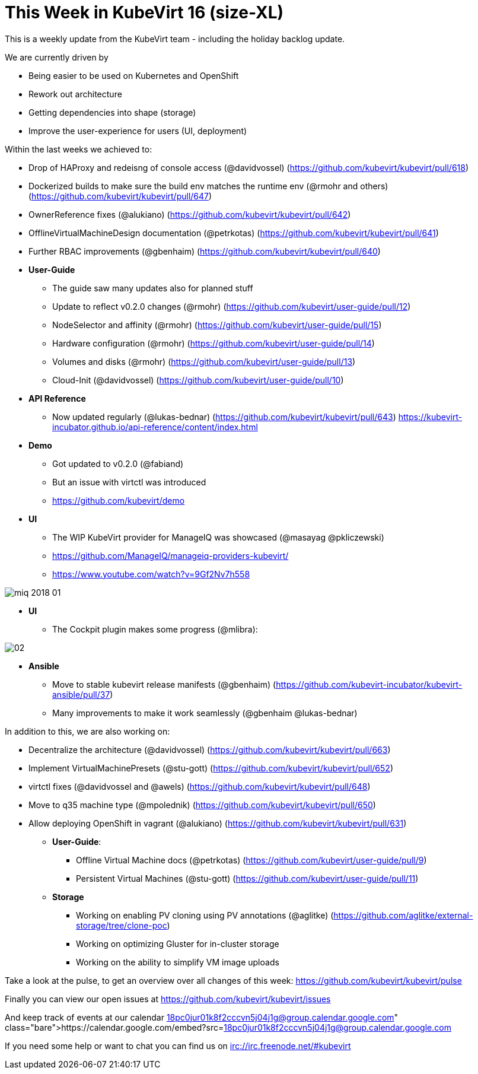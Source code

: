 = This Week in KubeVirt 16 (size-XL)
// See https://hubpress.gitbooks.io/hubpress-knowledgebase/content/ for information about the parameters.
// :hp-image: /covers/cover.png
:published_at: 2018-01-19
:hp-tags: weekly
// :hp-alt-title: My English Title

This is a weekly update from the KubeVirt team - including the holiday backlog update.

We are currently driven by

- Being easier to be used on Kubernetes and OpenShift
- Rework out architecture
- Getting dependencies into shape (storage)
- Improve the user-experience for users (UI, deployment)

Within the last weeks we achieved to:

* Drop of HAProxy and redeisng of console access (@davidvossel) (https://github.com/kubevirt/kubevirt/pull/618)
* Dockerized builds to make sure the build env matches the runtime env (@rmohr and others) (https://github.com/kubevirt/kubevirt/pull/647)
* OwnerReference fixes (@alukiano) (https://github.com/kubevirt/kubevirt/pull/642)
* OfflineVirtualMachineDesign documentation (@petrkotas) (https://github.com/kubevirt/kubevirt/pull/641)
* Further RBAC improvements (@gbenhaim) (https://github.com/kubevirt/kubevirt/pull/640)

* **User-Guide**
** The guide saw many updates also for planned stuff
** Update to reflect v0.2.0 changes (@rmohr) (https://github.com/kubevirt/user-guide/pull/12)
** NodeSelector and affinity (@rmohr) (https://github.com/kubevirt/user-guide/pull/15)
** Hardware configuration (@rmohr) (https://github.com/kubevirt/user-guide/pull/14)
** Volumes and disks (@rmohr) (https://github.com/kubevirt/user-guide/pull/13)
** Cloud-Init (@davidvossel) (https://github.com/kubevirt/user-guide/pull/10)

* **API Reference**
** Now updated regularly (@lukas-bednar) (https://github.com/kubevirt/kubevirt/pull/643)
   https://kubevirt-incubator.github.io/api-reference/content/index.html

* **Demo**
** Got updated to v0.2.0 (@fabiand)
** But an issue with virtctl was introduced
** https://github.com/kubevirt/demo

* **UI**
** The WIP KubeVirt provider for ManageIQ was showcased (@masayag @pkliczewski)
** https://github.com/ManageIQ/manageiq-providers-kubevirt/
** https://www.youtube.com/watch?v=9Gf2Nv7h558

image:https://gist.githubusercontent.com/fabiand/417615d509badb8bff7d6f6a0d736df6/raw/e63ef729acd78c92940699004b2bdb54cf9874e1/miq-2018-01.png[]

* **UI**
** The Cockpit plugin makes some progress (@mlibra):

image::https://gist.githubusercontent.com/fabiand/417615d509badb8bff7d6f6a0d736df6/raw/16796e942793fbab48398c78c600ea7eabd7413a/02.png[]

* **Ansible**
** Move to stable kubevirt release manifests (@gbenhaim) (https://github.com/kubevirt-incubator/kubevirt-ansible/pull/37)
** Many improvements to make it work seamlessly (@gbenhaim @lukas-bednar)


In addition to this, we are also working on:

- Decentralize the architecture (@davidvossel) (https://github.com/kubevirt/kubevirt/pull/663)
- Implement VirtualMachinePresets (@stu-gott) (https://github.com/kubevirt/kubevirt/pull/652)
- virtctl fixes (@davidvossel and @awels) (https://github.com/kubevirt/kubevirt/pull/648)
- Move to q35 machine type (@mpolednik) (https://github.com/kubevirt/kubevirt/pull/650)
- Allow deploying OpenShift in vagrant (@alukiano) (https://github.com/kubevirt/kubevirt/pull/631)

* **User-Guide**:
** Offline Virtual Machine docs (@petrkotas) (https://github.com/kubevirt/user-guide/pull/9)
** Persistent Virtual Machines (@stu-gott) (https://github.com/kubevirt/user-guide/pull/11)

* **Storage**
** Working on enabling PV cloning using PV annotations (@aglitke) (https://github.com/aglitke/external-storage/tree/clone-poc)
** Working on optimizing Gluster for in-cluster storage
** Working on the ability to simplify VM image uploads

Take a look at the pulse, to get an overview over all changes of this week:
https://github.com/kubevirt/kubevirt/pulse

Finally you can view our open issues at
https://github.com/kubevirt/kubevirt/issues

And keep track of events at our calendar
https://calendar.google.com/embed?src=18pc0jur01k8f2cccvn5j04j1g@group.calendar.google.com

If you need some help or want to chat you can find us on
irc://irc.freenode.net/#kubevirt